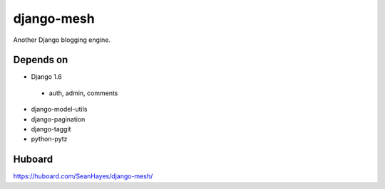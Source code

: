===========
django-mesh
===========

.. image:: https://travis-ci.org/SeanHayes/django-mesh.svg?branch=master
    :target: https://travis-ci.org/SeanHayes/django-mesh
.. image:: https://coveralls.io/repos/SeanHayes/django-mesh/badge.png?branch=master
    :target: https://coveralls.io/r/SeanHayes/django-mesh?branch=master

Another Django blogging engine.

Depends on
----------

* Django 1.6
 * auth, admin, comments
* django-model-utils
* django-pagination
* django-taggit
* python-pytz


Huboard
-------

https://huboard.com/SeanHayes/django-mesh/
